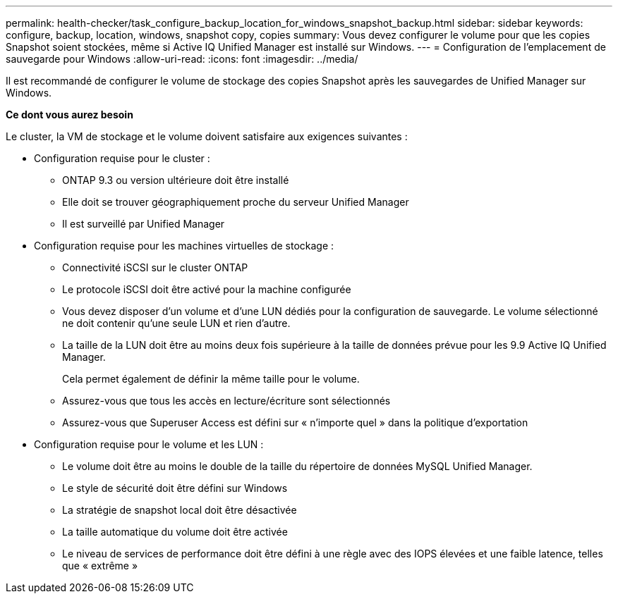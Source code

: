 ---
permalink: health-checker/task_configure_backup_location_for_windows_snapshot_backup.html 
sidebar: sidebar 
keywords: configure, backup, location, windows, snapshot copy, copies 
summary: Vous devez configurer le volume pour que les copies Snapshot soient stockées, même si Active IQ Unified Manager est installé sur Windows. 
---
= Configuration de l'emplacement de sauvegarde pour Windows
:allow-uri-read: 
:icons: font
:imagesdir: ../media/


[role="lead"]
Il est recommandé de configurer le volume de stockage des copies Snapshot après les sauvegardes de Unified Manager sur Windows.

*Ce dont vous aurez besoin*

Le cluster, la VM de stockage et le volume doivent satisfaire aux exigences suivantes :

* Configuration requise pour le cluster :
+
** ONTAP 9.3 ou version ultérieure doit être installé
** Elle doit se trouver géographiquement proche du serveur Unified Manager
** Il est surveillé par Unified Manager


* Configuration requise pour les machines virtuelles de stockage :
+
** Connectivité iSCSI sur le cluster ONTAP
** Le protocole iSCSI doit être activé pour la machine configurée
** Vous devez disposer d'un volume et d'une LUN dédiés pour la configuration de sauvegarde. Le volume sélectionné ne doit contenir qu'une seule LUN et rien d'autre.
** La taille de la LUN doit être au moins deux fois supérieure à la taille de données prévue pour les 9.9 Active IQ Unified Manager.
+
Cela permet également de définir la même taille pour le volume.

** Assurez-vous que tous les accès en lecture/écriture sont sélectionnés
** Assurez-vous que Superuser Access est défini sur « n'importe quel » dans la politique d'exportation


* Configuration requise pour le volume et les LUN :
+
** Le volume doit être au moins le double de la taille du répertoire de données MySQL Unified Manager.
** Le style de sécurité doit être défini sur Windows
** La stratégie de snapshot local doit être désactivée
** La taille automatique du volume doit être activée
** Le niveau de services de performance doit être défini à une règle avec des IOPS élevées et une faible latence, telles que « extrême »




